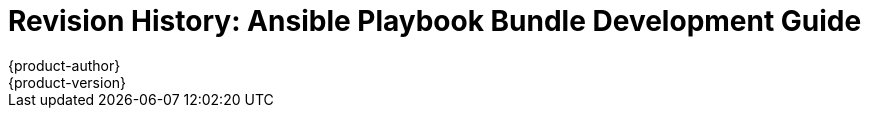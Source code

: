 [[architecture-revhistory-apb-devel]]
= Revision History: Ansible Playbook Bundle Development Guide
{product-author}
{product-version}
:data-uri:
:icons:
:experimental:

// do-release: revhist-tables
